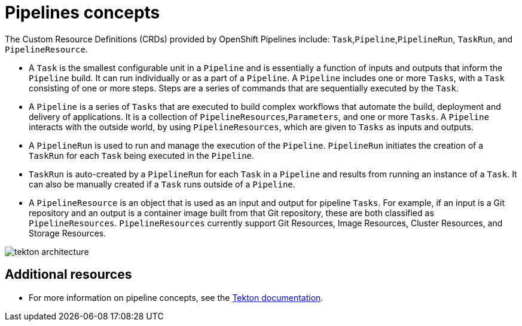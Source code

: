 [id='pipelines-concepts_{context}']
= Pipelines concepts

The Custom Resource Definitions (CRDs) provided by OpenShift Pipelines include: `Task`,`Pipeline`,`PipelineRun`, `TaskRun`, and `PipelineResource`.

* A `Task` is the smallest configurable unit in a `Pipeline` and is essentially a function of inputs and outputs that inform the `Pipeline` build. It can run individually or as a part of a `Pipeline`. A `Pipeline` includes one or more `Tasks`, with a `Task` consisting of one or more steps. Steps are a series of commands that are sequentially executed by the `Task`.

* A `Pipeline` is a series of `Tasks` that are executed to build complex workflows that automate the build, deployment and delivery of applications. It is a collection of `PipelineResources`,`Parameters`, and one or more `Tasks`. A `Pipeline` interacts with the outside world, by using `PipelineResources`, which are given to `Tasks` as inputs and outputs.

* A `PipelineRun` is used to run and manage the execution of the `Pipeline`. `PipelineRun` initiates the creation of a `TaskRun` for each `Task` being executed in the `Pipeline`.

* `TaskRun` is auto-created by a `PipelineRun` for each `Task` in a `Pipeline` and  results from running an instance of a `Task`. It can also be manually created if a `Task` runs outside of a `Pipeline`.

* A `PipelineResource` is an object that is used as an input and output for pipeline `Tasks`. For example, if an input is a Git repository and an output is a container image built from that Git repository, these are both classified as `PipelineResources`. `PipelineResources` currently support Git Resources, Image Resources, Cluster Resources, and Storage Resources.


image::tekton_architecture.png[]


[discrete]
== Additional resources

* For more information on pipeline concepts, see the link:https://github.com/tektoncd/pipeline/tree/master/docs#learn-more[Tekton documentation].
